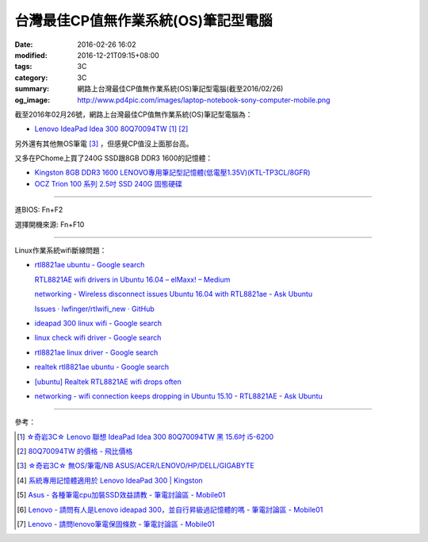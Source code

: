 台灣最佳CP值無作業系統(OS)筆記型電腦
####################################

:date: 2016-02-26 16:02
:modified: 2016-12-21T09:15+08:00
:tags: 3C
:category: 3C
:summary: 網路上台灣最佳CP值無作業系統(OS)筆記型電腦(截至2016/02/26)
:og_image: http://www.pd4pic.com/images/laptop-notebook-sony-computer-mobile.png


截至2016年02月26號，網路上台灣最佳CP值無作業系統(OS)筆記型電腦為：

- `Lenovo IdeaPad Idea 300 80Q70094TW <https://www.google.com.tw/search?q=Lenovo+IdeaPad+Idea+300+80Q70094TW>`_
  [1]_ [2]_

另外還有其他無OS筆電 [3]_ ，但感覺CP值沒上面那台高。

又多在PChome上買了240G SSD跟8GB DDR3 1600的記憶體：

- `Kingston 8GB DDR3 1600 LENOVO專用筆記型記憶體(低電壓1.35V)(KTL-TP3CL/8GFR) <http://24h.pchome.com.tw/prod/DRAL14-A83053519>`_
- `OCZ Trion 100 系列 2.5吋 SSD 240G 固態硬碟 <http://24h.pchome.com.tw/prod/DRAH27-A9006A6WG>`_


----

進BIOS: Fn+F2

選擇開機來源: Fn+F10

----

Linux作業系統wifi斷線問題：

- `rtl8821ae ubuntu - Google search <https://www.google.com/search?q=rtl8821ae+ubuntu>`_

  `RTL8821AE wifi drivers in Ubuntu 16.04 – elMaxx! – Medium <https://medium.com/@elmaxx/rtl8821ae-wifi-drivers-in-ubuntu-16-04-4c1286524afa>`_

  `networking - Wireless disconnect issues Ubuntu 16.04 with RTL8821ae - Ask Ubuntu <http://askubuntu.com/questions/797213/wireless-disconnect-issues-ubuntu-16-04-with-rtl8821ae>`_

  `Issues · lwfinger/rtlwifi_new · GitHub <https://github.com/lwfinger/rtlwifi_new/issues>`_
- `ideapad 300 linux wifi - Google search <https://www.google.com/search?q=ideapad+300+linux+wifi>`_
- `linux check wifi driver - Google search <https://www.google.com/search?q=linux+check+wifi+driver>`_
- `rtl8821ae linux driver - Google search <https://www.google.com/search?q=rtl8821ae+linux+driver>`_
- `realtek rtl8821ae ubuntu - Google search <https://www.google.com/search?q=realtek+rtl8821ae+ubuntu>`_
- `[ubuntu] Realtek RTL8821AE wifi drops often <http://ubuntuforums.org/showthread.php?t=2319956>`_
- `networking - wifi connection keeps dropping in Ubuntu 15.10 - RTL8821AE - Ask Ubuntu <http://askubuntu.com/questions/730430/wifi-connection-keeps-dropping-in-ubuntu-15-10-rtl8821ae>`_

----

參考：

.. [1] `☆奇岩3C☆ Lenovo 聯想 IdeaPad Idea 300 80Q70094TW 黑 15.6吋 i5-6200 <https://tw.bid.yahoo.com/item/%E2%98%86%E5%A5%87%E5%B2%A93C%E2%98%86-Lenovo-%E8%81%AF%E6%83%B3-IdeaPad-Idea-300-80Q70094TW-100120889478>`_

.. [2] `80Q70094TW 的價格 - 飛比價格 <http://feebee.com.tw/s/?q=80Q70094TW>`_

.. [3] `☆奇岩3C☆ 無OS/筆電/NB ASUS/ACER/LENOVO/HP/DELL/GIGABYTE <https://tw.bid.yahoo.com/item/%E2%98%86%E5%A5%87%E5%B2%A93C%E2%98%86-%E7%84%A1OS-%E7%AD%86%E9%9B%BB-NB-ASUS-ACER-LENOVO-HP-DELL-G-100051398457>`_

.. [4] `系統專用記憶體適用於 Lenovo IdeaPad 300 | Kingston <http://www.kingston.com/tw/memory/search/Default.aspx?DeviceType=3&Mfr=LEN&Line=IdeaPad&Model=94041&DisPart=&Description=Kingston_System_Specific_Memory_for_LEN_IdeaPad_Lenovo_-_IdeaPad_300>`_

.. [5] `Asus - 各種筆電cpu加裝SSD效益請教 - 筆電討論區 - Mobile01 <http://www.mobile01.com/topicdetail.php?f=233&t=4651958>`_

.. [6] `Lenovo - 請問有人是Lenovo ideapad 300，並自行昇級過記憶體的嗎 - 筆電討論區 - Mobile01 <http://www.mobile01.com/topicdetail.php?f=240&t=4703611>`_

.. [7] `Lenovo - 請問lenovo筆電保固條款 - 筆電討論區 - Mobile01 <http://www.mobile01.com/topicdetail.php?f=240&t=4679827>`_
